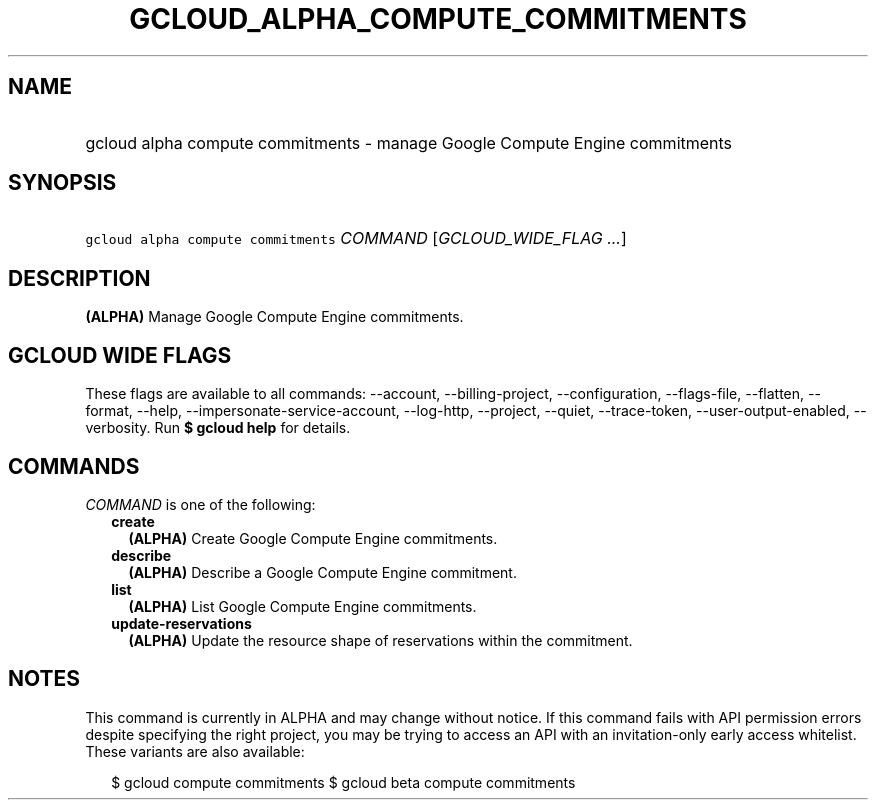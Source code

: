 
.TH "GCLOUD_ALPHA_COMPUTE_COMMITMENTS" 1



.SH "NAME"
.HP
gcloud alpha compute commitments \- manage Google Compute Engine commitments



.SH "SYNOPSIS"
.HP
\f5gcloud alpha compute commitments\fR \fICOMMAND\fR [\fIGCLOUD_WIDE_FLAG\ ...\fR]



.SH "DESCRIPTION"

\fB(ALPHA)\fR Manage Google Compute Engine commitments.



.SH "GCLOUD WIDE FLAGS"

These flags are available to all commands: \-\-account, \-\-billing\-project,
\-\-configuration, \-\-flags\-file, \-\-flatten, \-\-format, \-\-help,
\-\-impersonate\-service\-account, \-\-log\-http, \-\-project, \-\-quiet,
\-\-trace\-token, \-\-user\-output\-enabled, \-\-verbosity. Run \fB$ gcloud
help\fR for details.



.SH "COMMANDS"

\f5\fICOMMAND\fR\fR is one of the following:

.RS 2m
.TP 2m
\fBcreate\fR
\fB(ALPHA)\fR Create Google Compute Engine commitments.

.TP 2m
\fBdescribe\fR
\fB(ALPHA)\fR Describe a Google Compute Engine commitment.

.TP 2m
\fBlist\fR
\fB(ALPHA)\fR List Google Compute Engine commitments.

.TP 2m
\fBupdate\-reservations\fR
\fB(ALPHA)\fR Update the resource shape of reservations within the commitment.


.RE
.sp

.SH "NOTES"

This command is currently in ALPHA and may change without notice. If this
command fails with API permission errors despite specifying the right project,
you may be trying to access an API with an invitation\-only early access
whitelist. These variants are also available:

.RS 2m
$ gcloud compute commitments
$ gcloud beta compute commitments
.RE

